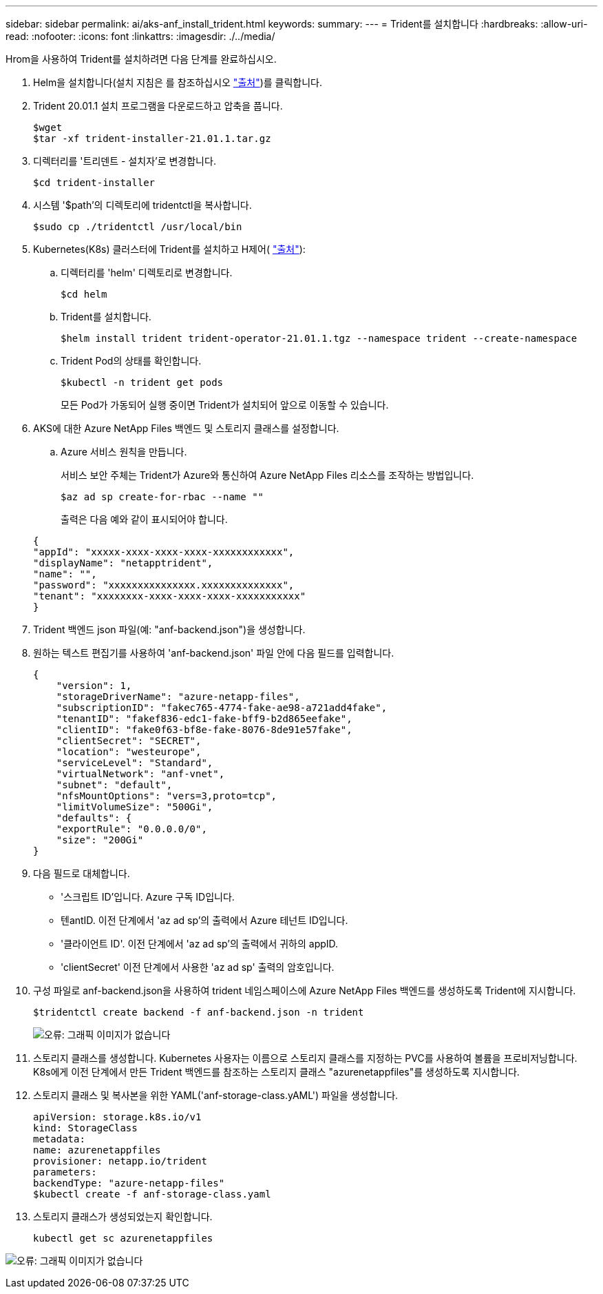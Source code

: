 ---
sidebar: sidebar 
permalink: ai/aks-anf_install_trident.html 
keywords:  
summary:  
---
= Trident를 설치합니다
:hardbreaks:
:allow-uri-read: 
:nofooter: 
:icons: font
:linkattrs: 
:imagesdir: ./../media/


[role="lead"]
Hrom을 사용하여 Trident를 설치하려면 다음 단계를 완료하십시오.

. Helm을 설치합니다(설치 지침은 를 참조하십시오 https://helm.sh/docs/intro/install/["출처"^])를 클릭합니다.
. Trident 20.01.1 설치 프로그램을 다운로드하고 압축을 풉니다.
+
....
$wget
$tar -xf trident-installer-21.01.1.tar.gz
....
. 디렉터리를 '트리덴트 - 설치자'로 변경합니다.
+
....
$cd trident-installer
....
. 시스템 '$path'의 디렉토리에 tridentctl을 복사합니다.
+
....
$sudo cp ./tridentctl /usr/local/bin
....
. Kubernetes(K8s) 클러스터에 Trident를 설치하고 H제어( https://scaleoutsean.github.io/2021/02/02/trident-21.01-install-with-helm-on-netapp-hci.html["출처"^]):
+
.. 디렉터리를 'helm' 디렉토리로 변경합니다.
+
....
$cd helm
....
.. Trident를 설치합니다.
+
....
$helm install trident trident-operator-21.01.1.tgz --namespace trident --create-namespace
....
.. Trident Pod의 상태를 확인합니다.
+
....
$kubectl -n trident get pods
....
+
모든 Pod가 가동되어 실행 중이면 Trident가 설치되어 앞으로 이동할 수 있습니다.



. AKS에 대한 Azure NetApp Files 백엔드 및 스토리지 클래스를 설정합니다.
+
.. Azure 서비스 원칙을 만듭니다.
+
서비스 보안 주체는 Trident가 Azure와 통신하여 Azure NetApp Files 리소스를 조작하는 방법입니다.

+
....
$az ad sp create-for-rbac --name ""
....
+
출력은 다음 예와 같이 표시되어야 합니다.

+
....
{
"appId": "xxxxx-xxxx-xxxx-xxxx-xxxxxxxxxxxx", 
"displayName": "netapptrident", 
"name": "", 
"password": "xxxxxxxxxxxxxxx.xxxxxxxxxxxxxx", 
"tenant": "xxxxxxxx-xxxx-xxxx-xxxx-xxxxxxxxxxx"
} 
....


. Trident 백엔드 json 파일(예: "anf-backend.json")을 생성합니다.
. 원하는 텍스트 편집기를 사용하여 'anf-backend.json' 파일 안에 다음 필드를 입력합니다.
+
....
{
    "version": 1,
    "storageDriverName": "azure-netapp-files",
    "subscriptionID": "fakec765-4774-fake-ae98-a721add4fake",
    "tenantID": "fakef836-edc1-fake-bff9-b2d865eefake",
    "clientID": "fake0f63-bf8e-fake-8076-8de91e57fake",
    "clientSecret": "SECRET",
    "location": "westeurope",
    "serviceLevel": "Standard",
    "virtualNetwork": "anf-vnet",
    "subnet": "default",
    "nfsMountOptions": "vers=3,proto=tcp",
    "limitVolumeSize": "500Gi",
    "defaults": {
    "exportRule": "0.0.0.0/0",
    "size": "200Gi"
}
....
. 다음 필드로 대체합니다.
+
** '스크립트 ID'입니다. Azure 구독 ID입니다.
** 텐antID. 이전 단계에서 'az ad sp'의 출력에서 Azure 테넌트 ID입니다.
** '클라이언트 ID'. 이전 단계에서 'az ad sp'의 출력에서 귀하의 appID.
** 'clientSecret' 이전 단계에서 사용한 'az ad sp' 출력의 암호입니다.


. 구성 파일로 anf-backend.json을 사용하여 trident 네임스페이스에 Azure NetApp Files 백엔드를 생성하도록 Trident에 지시합니다.
+
....
$tridentctl create backend -f anf-backend.json -n trident
....
+
image:aks-anf_image8.png["오류: 그래픽 이미지가 없습니다"]

. 스토리지 클래스를 생성합니다. Kubernetes 사용자는 이름으로 스토리지 클래스를 지정하는 PVC를 사용하여 볼륨을 프로비저닝합니다. K8s에게 이전 단계에서 만든 Trident 백엔드를 참조하는 스토리지 클래스 "azurenetappfiles"를 생성하도록 지시합니다.
. 스토리지 클래스 및 복사본을 위한 YAML('anf-storage-class.yAML') 파일을 생성합니다.
+
....
apiVersion: storage.k8s.io/v1
kind: StorageClass
metadata:
name: azurenetappfiles
provisioner: netapp.io/trident
parameters:
backendType: "azure-netapp-files"
$kubectl create -f anf-storage-class.yaml
....
. 스토리지 클래스가 생성되었는지 확인합니다.
+
....
kubectl get sc azurenetappfiles
....


image:aks-anf_image9.png["오류: 그래픽 이미지가 없습니다"]
